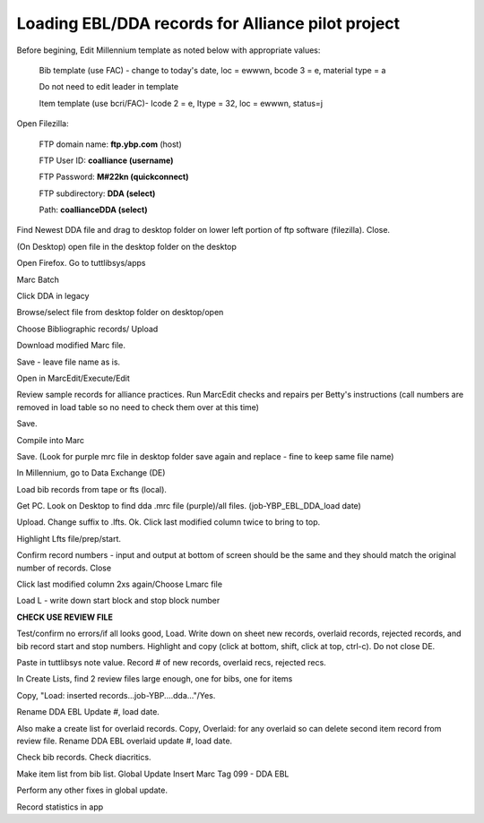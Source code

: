 Loading EBL/DDA records for Alliance pilot project
--------------------------------------------------
Before begining, Edit Millennium template as noted below with appropriate values:

    Bib template (use FAC) - change to today's date, loc = ewwwn, 
    bcode 3 = e, material type = a
    
    Do not need to edit leader in template
    
    Item template (use bcri/FAC)- Icode 2 = e, Itype = 32, loc = ewwwn, status=j
	
	
Open Filezilla:

    FTP domain name: **ftp.ybp.com** (host)
    
    FTP User ID: **coalliance (username)**
    
    FTP Password: **M#22kn (quickconnect)**
    
    FTP subdirectory: **DDA (select)**
    
    Path: **coalliance\DDA  (select)**
    
Find Newest DDA file and drag to desktop folder on lower left portion of ftp software (filezilla). Close.

(On Desktop) open file in the desktop folder on the desktop

Open Firefox. Go to tuttlibsys/apps

Marc Batch

Click DDA in legacy

Browse/select file from desktop folder on desktop/open

Choose Bibliographic records/ Upload

Download modified Marc file.

Save - leave file name as is.

Open in MarcEdit/Execute/Edit

Review sample records for alliance practices. Run MarcEdit checks and 
repairs per Betty's instructions (call numbers are removed in load table 
so no need to check them over at this time)

Save.

Compile into Marc

Save. (Look for purple mrc file in desktop folder save again and 
replace - fine to keep same file name)

In Millennium, go to Data Exchange (DE)

Load bib records from tape or fts (local).

Get PC. Look on Desktop to find dda .mrc file (purple)/all files. 
(job-YBP_EBL_DDA_load date)

Upload. Change suffix to .lfts. Ok. Click last modified column twice to 
bring to top.

Highlight Lfts file/prep/start.

Confirm record numbers - input and output at bottom of screen should be 
the same and they should match the original number of records. Close

Click last modified column 2xs again/Choose Lmarc file

Load L - write down start block and stop block number

**CHECK USE REVIEW FILE**

Test/confirm no errors/if all looks good, 
Load. Write down on sheet new records, overlaid records, rejected 
records, and bib record start and stop numbers. Highlight and copy 
(click at bottom, shift, click at top, ctrl-c). Do not close DE. 

Paste in tuttlibsys note value. Record # of new records, overlaid recs, 
rejected recs.

In Create Lists, find 2 review files large enough, one for bibs, one for items

Copy, "Load: inserted records...job-YBP....dda..."/Yes.

Rename DDA EBL Update #, load date.

Also make a create list for overlaid records. Copy, Overlaid: for any 
overlaid so can delete second item record from review file. Rename DDA 
EBL overlaid update #, load date.

Check bib records. Check diacritics.

Make item list from bib list. Global Update Insert Marc Tag 099 - DDA EBL

Perform any other fixes in global update.

Record statistics in app
